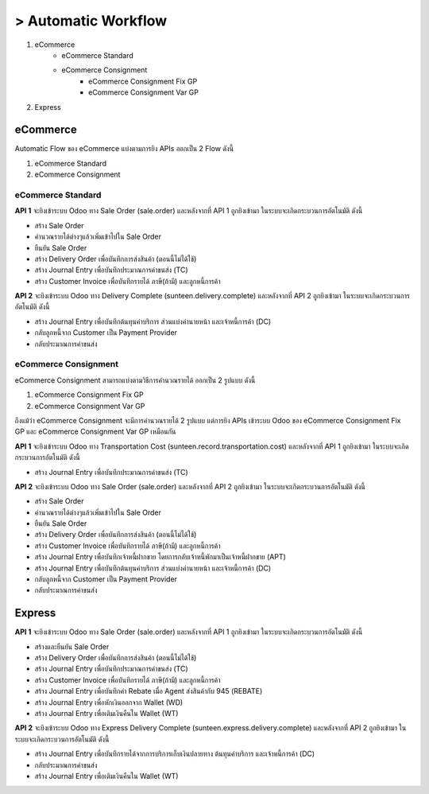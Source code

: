 > Automatic Workflow
=====================

#. eCommerce
    * eCommerce Standard
    * eCommerce Consignment
        * eCommerce Consignment Fix GP
        * eCommerce Consignment Var GP
#. Express

eCommerce
-----------

Automatic Flow ของ eCommerce แบ่งตามการยิง APIs ออกเป็น 2 Flow ดังนี้

#. eCommerce Standard
#. eCommerce Consignment

eCommerce Standard
+++++++++++++++++++

.. image:: images/ecommerce_standard/ecom_std_flow.png
    :align: center

.. nextslide::

**API 1** จะยิงเข้าระบบ Odoo ทาง Sale Order (sale.order)
และหลังจากที่ API 1 ถูกยิงเข้ามา ในระบบจะเกิดกระบวนการอัตโนมัติ ดังนี้

* สร้าง Sale Order
* คำนวณรายได้ต่างๆแล้วเพิ่มเข้าไปใน Sale Order
* ยืนยัน Sale Order
* สร้าง Delivery Order เพื่อบันทึกการส่งสินค้า (ตอนนี้ไม่ได้ใช้)
* สร้าง Journal Entry เพื่อบันทึกประมาณการค่าขนส่ง (TC)
* สร้าง Customer Invoice เพื่อบันทึกรายได้ ภาษี(ถ้ามี) และลูกหนี้การค้า

.. nextslide::

**API 2** จะยิงเข้าระบบ Odoo ทาง Delivery Complete (sunteen.delivery.complete)
และหลังจากที่ API 2 ถูกยิงเข้ามา ในระบบจะเกิดกระบวนการอัตโนมัติ ดังนี้

* สร้าง Journal Entry เพื่อบันทึกต้นทุนค่าบริการ ส่วนแบ่งค่านายหน้า และเจ้าหนี้การค้า (DC)
* กลับลูกหนี้จาก Customer เป็น Payment Provider
* กลับประมาณการค่าขนส่ง

eCommerce Consignment
++++++++++++++++++++++

eCommerce Consignment สามารถแบ่งตามวิธีการคำนวณรายได้ ออกเป็น 2 รูปแบบ ดังนี้

#. eCommerce Consignment Fix GP
#. eCommerce Consignment Var GP

ถึงแม้ว่า eCommerce Consignment จะมีการคำนวณรายได้ 2 รูปแบบ แต่การยิง APIs เข้าระบบ Odoo ของ
eCommerce Consignment Fix GP และ eCommerce Consignment Var GP เหมือนกัน

.. image:: images/ecommerce_consignment/ecom_consign_flow.png
    :align: center

.. nextslide::

**API 1** จะยิงเข้าระบบ Odoo ทาง Transportation Cost (sunteen.record.transportation.cost)
และหลังจากที่ API 1 ถูกยิงเข้ามา ในระบบจะเกิดกระบวนการอัตโนมัติ ดังนี้

* สร้าง Journal Entry เพื่อบันทึกประมาณการค่าขนส่ง (TC)

**API 2** จะยิงเข้าระบบ Odoo ทาง Sale Order (sale.order)
และหลังจากที่ API 2 ถูกยิงเข้ามา ในระบบจะเกิดกระบวนการอัตโนมัติ ดังนี้

.. nextslide::

* สร้าง Sale Order
* คำนวณรายได้ต่างๆแล้วเพิ่มเข้าไปใน Sale Order
* ยืนยัน Sale Order
* สร้าง Delivery Order เพื่อบันทึกการส่งสินค้า (ตอนนี้ไม่ได้ใช้)
* สร้าง Customer Invoice เพื่อบันทึกรายได้ ภาษี(ถ้ามี) และลูกหนี้การค้า
* สร้าง Journal Entry เพื่อบันทึกเจ้าหนี้ฝากขาย โดยการกลับเจ้าหนี้พักมาเป็นเจ้าหนี้ฝากขาย (APT)
* สร้าง Journal Entry เพื่อบันทึกต้นทุนค่าบริการ ส่วนแบ่งค่านายหน้า และเจ้าหนี้การค้า (DC)
* กลับลูกหนี้จาก Customer เป็น Payment Provider
* กลับประมาณการค่าขนส่ง

Express
--------

.. image:: images/express_standard/express_std_flow.png
    :align: center

.. nextslide::

**API 1** จะยิงเข้าระบบ Odoo ทาง Sale Order (sale.order)
และหลังจากที่ API 1 ถูกยิงเข้ามา ในระบบจะเกิดกระบวนการอัตโนมัติ ดังนี้

* สร้างและยืนยัน Sale Order
* สร้าง Delivery Order เพื่อบันทึกการส่งสินค้า (ตอนนี้ไม่ได้ใช้)
* สร้าง Journal Entry เพื่อบันทึกประมาณการค่าขนส่ง (TC)
* สร้าง Customer Invoice เพื่อบันทึกรายได้ ภาษี(ถ้ามี) และลูกหนี้การค้า
* สร้าง Journal Entry เพื่อบันทึกค่า Rebate เมื่อ Agent ส่งสินค้ากับ 945 (REBATE)
* สร้าง Journal Entry เพื่อหักเงินออกจาก Wallet (WD)
* สร้าง Journal Entry เพื่อเติมเงินคืนใน Wallet (WT)

.. nextslide::

**API 2** จะยิงเข้าระบบ Odoo ทาง Express Delivery Complete (sunteen.express.delivery.complete)
และหลังจากที่ API 2 ถูกยิงเข้ามา ในระบบจะเกิดกระบวนการอัตโนมัติ ดังนี้

* สร้าง Journal Entry เพื่อบันทึกรายได้จากการบริการเก็บเงินปลายทาง ต้นทุนค่าบริการ และเจ้าหนี้การค้า (DC)
* กลับประมาณการค่าขนส่ง
* สร้าง Journal Entry เพื่อเติมเงินคืนใน Wallet (WT)
